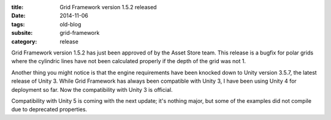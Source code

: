 :title: Grid Framework version 1.5.2 released
:date: 2014-11-06
:tags: old-blog
:subsite: grid-framework
:category: release

Grid Framework version 1.5.2 has just been approved of by the Asset Store team.
This release is a bugfix for polar grids where the cylindric lines have not
been calculated properly if the depth of the grid was not 1.

Another thing you might notice is that the engine requirements have been
knocked down to Unity version 3.5.7, the latest release of Unity 3. While Grid
Framework has always been compatible with Unity 3, I have been using Unity 4
for deployment so far. Now the compatibility with Unity 3 is official.

Compatibility with Unity 5 is coming with the next update; it's nothing major,
but some of the examples did not compile due to deprecated properties.


